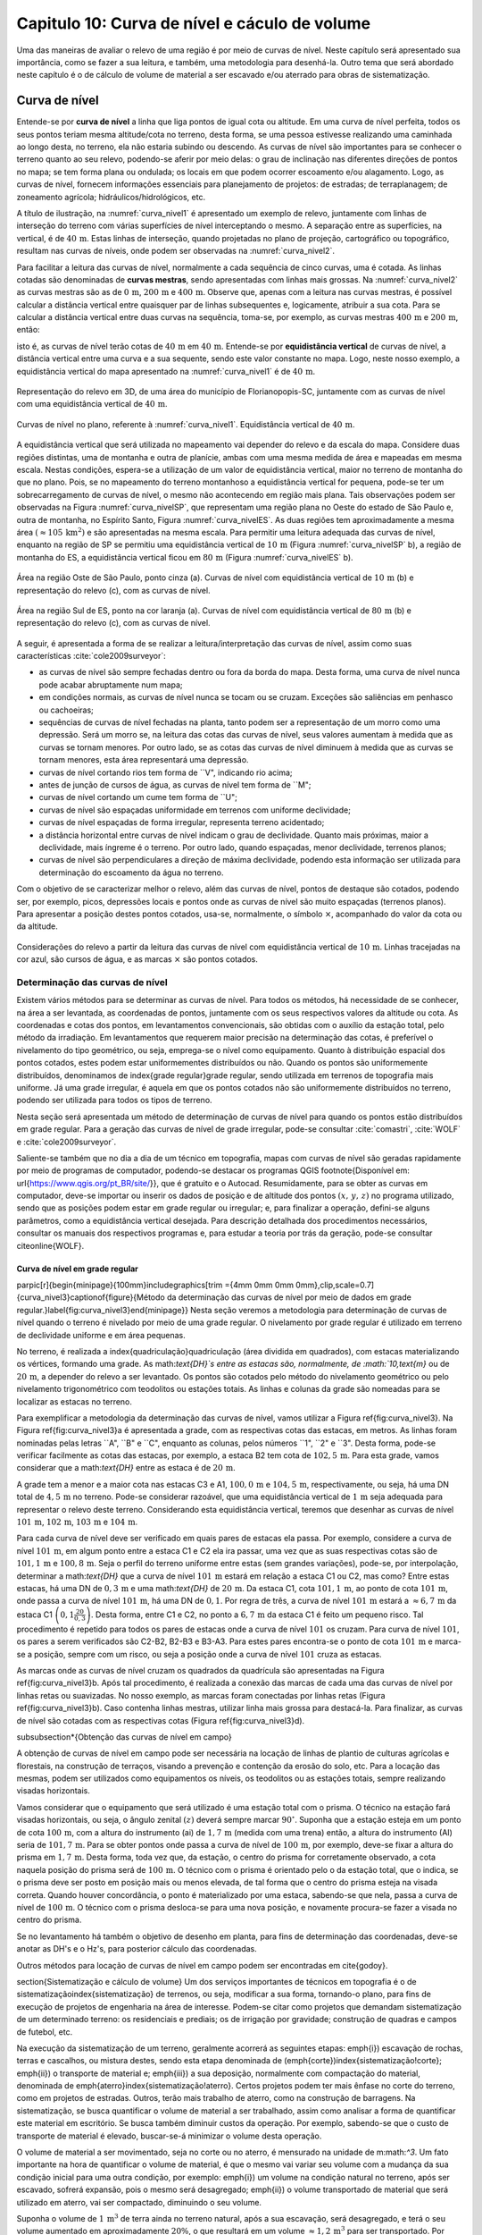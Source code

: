 .. raw:: html

    <style> .exem {color:blue; font-weight: bold} </style>

.. role:: exem

.. raw:: html

    <style> .solucao {font-weight: bold} </style>

.. role:: solucao

.. raw:: html

    <style> .blue {color:blue} </style>

.. role:: blue

.. _RST Capitulo 10:

Capitulo 10: Curva de nível e cáculo de volume
**********************************************

Uma das maneiras de avaliar o relevo de uma região é por meio de
curvas de nível. Neste capítulo será apresentado sua importância,
como se fazer a sua leitura, e também, uma metodologia para desenhá-la.
Outro tema que será abordado neste capítulo é o de cálculo de volume de
material a ser escavado e/ou aterrado para obras de sistematização.

Curva de nível
==============

Entende-se por **curva de nível** a linha que liga pontos de igual cota ou altitude. 
Em uma curva de nível perfeita, todos os seus pontos teriam mesma altitude/cota no 
terreno, desta forma, se uma pessoa estivesse realizando uma caminhada ao longo desta, 
no terreno, ela não estaria subindo ou descendo. As curvas de nível são importantes 
para se conhecer o terreno quanto ao seu relevo, podendo-se aferir por meio delas: 
o grau de inclinação nas diferentes direções de pontos no mapa; se tem forma plana 
ou ondulada; os locais em que podem ocorrer escoamento e/ou alagamento. Logo, as 
curvas de nível, fornecem informações essenciais para planejamento de projetos: de 
estradas; de terraplanagem; de zoneamento agrícola; hidráulicos/hidrológicos, etc.

A título de ilustração, na :numref:`curva_nivel1` é apresentado um
exemplo de relevo, juntamente com linhas de interseção do terreno com várias 
superfícies de nível interceptando o mesmo. A separação entre as superfícies,
na vertical, é de :math:`40\,\text{m}`. Estas linhas de interseção, quando projetadas no plano de
projeção, cartográfico ou topográfico, resultam nas curvas de níveis, onde  podem ser 
observadas na :numref:`curva_nivel2`.


Para facilitar a leitura das curvas de nível, normalmente a cada sequência de cinco curvas,
uma é cotada. As linhas cotadas são denominadas de **curvas mestras**, sendo
apresentadas com linhas mais grossas. Na :numref:`curva_nivel2` as
curvas mestras são as de :math:`0\,\text{m}`, :math:`200\,\text{m}` e
:math:`400\,\text{m}`.
Observe que, apenas com a leitura nas curvas mestras, é possível calcular a
distância vertical entre quaisquer par de linhas subsequentes e,
logicamente, atribuir a sua cota. Para se calcular a distância vertical
entre duas curvas na sequência, toma-se, por exemplo, as curvas mestras
:math:`400\,\text{m}` e :math:`200\,\text{m}`, então:

.. math::
   \frac{400\,\mathrm{m}-200\,\mathrm{m}}{5}=40\,\mathrm{m},
   :label: eq:equi_vertical


isto é, as curvas de nível terão cotas de :math:`40\,\text{m}` em
:math:`40\,\text{m}`. Entende-se por **equidistância vertical**
de curvas de nível, a distância vertical entre uma curva e a sua sequente,
sendo este valor constante no mapa. Logo, neste nosso exemplo, a
equidistância vertical do mapa apresentado na :numref:`curva_nivel1` é de
:math:`40\,\text{m}`.

.. _curva_nivel1:

.. figure:: /images/capitulo10/topo-plot_3d_script_name_curvas_de_nivel.py.png
   :scale: 20 %
   :alt: cap_altimetria_definicoes.png
   :align: center

   Representação do relevo em 3D, de uma área do município de Florianopopis-SC,
   juntamente com as curvas de nível
   com uma equidistância vertical de :math:`40\,\text{m}`.

.. _curva_nivel2:

.. figure:: /images/capitulo10/topo-plot_2d_script_name_curvas_de_nivel.py.png
   :scale: 15 %
   :alt: cap_altimetria_definicoes.png
   :align: center

   Curvas de nível no plano, referente à :numref:`curva_nivel1`.
   Equidistância vertical de :math:`40\,\text{m}`.

A equidistância vertical que será utilizada no mapeamento vai depender do
relevo e da escala do mapa. Considere duas regiões distintas, uma de
montanha e outra de planície, ambas com uma mesma medida de área e mapeadas em
mesma escala. Nestas condições, espera-se a utilização de um valor de equidistância
vertical, maior no terreno de montanha do que no plano. Pois, se no mapeamento do
terreno montanhoso a equidistância vertical for pequena, pode-se ter um
sobrecarregamento de curvas de nível, o mesmo não acontecendo em região mais plana.
Tais observações podem ser observadas na Figura :numref:`curva_nivelSP`, que
representam uma região plana no Oeste do estado de São Paulo e,
outra de montanha, no Espírito Santo, Figura :numref:`curva_nivelES`.
As duas regiões tem aproximadamente a mesma área
:math:`(\approx 105\,\text{km}^2)` e são apresentadas na mesma escala.
Para permitir uma leitura adequada
das curvas de nível, enquanto na região de SP se permitiu uma equidistância
vertical de :math:`10\,\text{m}` (Figura :numref:`curva_nivelSP` b), a região de
montanha do ES, a equidistância vertical ficou em :math:`80\,\text{m}`
(Figura :numref:`curva_nivelES` b).

.. _curva_nivelSP:

.. figure:: /images/capitulo10/topo_curvas_de_nivel_script_name_curvas_de_nivel.py.png
   :scale: 15 %
   :alt: topo_curvas_de_nivel_script_name_curvas_de_nivel.py.png
   :align: center

   Área na região Oste de São Paulo, ponto cinza (a). Curvas de nível
   com equidistância vertical de :math:`10\,\text{m}` (b) e representação do
   relevo (c), com as curvas de nível.

.. _curva_nivelES:

.. figure:: /images/capitulo10/topo_curvas_de_nivel_script_name_ES_curvas_de_nivel.py.png
   :scale: 15 %
   :alt: topo_curvas_de_nivel_script_name_ES_curvas_de_nivel.png
   :align: center

   Área na região Sul de ES, ponto na cor laranja (a). Curvas de nível
   com equidistância vertical de :math:`80\,\text{m}` (b) e representação do
   relevo (c), com as curvas de nível.

A seguir, é apresentada a forma de se realizar a leitura/interpretação das curvas
de nível, assim como suas características :cite:`cole2009surveyor`:

-  as curvas de nível são sempre fechadas dentro ou fora da borda do mapa.
   Desta forma, uma curva de nível nunca pode acabar abruptamente num mapa;
-  em condições normais, as curvas de nível nunca se tocam ou se cruzam. Exceções
   são saliências em penhasco ou cachoeiras;
-  sequências de curvas de nível fechadas na planta, tanto podem ser a representação
   de um morro como uma depressão. Será um morro se, na leitura das cotas das curvas de nível, seus valores aumentam à medida que as curvas se tornam menores. Por outro lado, se as cotas das curvas de nível diminuem à medida que as curvas se tornam menores, esta área representará uma depressão.
-  curvas de nível cortando rios tem forma de ``V", indicando rio acima;
-  antes de junção de cursos de água, as curvas de nível tem forma de ``M";
-  curvas de nível cortando um cume tem forma de ``U";
-  curvas de nível são espaçadas uniformidade em terrenos com uniforme declividade;
-  curvas de nível espaçadas de forma irregular, representa terreno acidentado;
-  a distância horizontal entre curvas de nível indicam o grau de declividade.
   Quanto mais próximas, maior a declividade, mais íngreme é o terreno.
   Por outro lado, quando espaçadas, menor declividade, terrenos planos;
-  curvas de nível são perpendiculares a direção de máxima declividade,
   podendo esta informação ser utilizada para determinação do escoamento da água no terreno.


Com o objetivo de se caracterizar melhor o relevo, além das curvas de nível,
pontos de destaque são cotados, podendo ser, por exemplo, picos, depressões
locais e pontos onde as curvas de nível são muito espaçadas (terrenos planos).
Para apresentar a posição destes pontos cotados, usa-se, normalmente, o
símbolo :math:`\times`, acompanhado do valor da cota ou da altitude.

.. _curva_nivel:

.. figure:: /images/capitulo10/curva_nivel1.png
   :scale: 25 %
   :alt: cap_altimetria_definicoes.png
   :align: center

   Considerações do relevo a partir da leitura das curvas de nível
   com equidistância vertical de :math:`10\,\text{m}`.
   Linhas tracejadas na cor azul, são cursos de água, e as marcas :math:`\times`
   são pontos cotados.

Determinação das curvas de nível
--------------------------------

Existem vários métodos para se determinar as curvas de nível. Para todos os métodos,
há necessidade de se conhecer, na área a ser levantada, as coordenadas de pontos,
juntamente com os seus respectivos valores da altitude ou cota. As coordenadas e
cotas dos pontos, em levantamentos convencionais, são obtidas com o auxílio da
estação total, pelo método da irradiação. Em levantamentos que requerem maior
precisão na determinação das cotas, é preferível o nivelamento do tipo geométrico,
ou seja, emprega-se o nível como equipamento. Quanto à distribuição espacial dos
pontos cotados, estes podem estar uniformementes distribuídos ou não. Quando os
pontos são uniformemente distribuídos, denominamos de \index{grade regular}grade
regular, sendo utilizada em terrenos de topografia mais uniforme. Já uma grade
irregular, é aquela em que os pontos cotados não são uniformemente distribuídos no
terreno, podendo ser utilizada para todos os tipos de terreno.

Nesta seção será apresentada um método de determinação de curvas de nível para
quando os pontos estão distribuídos em grade regular. Para a geração das curvas
de nível de grade irregular, pode-se consultar
:cite:`comastri`, :cite:`WOLF` e :cite:`cole2009surveyor`.

Saliente-se também que no dia a dia de um técnico em topografia, mapas com
curvas de nível são geradas rapidamente por meio de programas de computador,
podendo-se destacar os programas QGIS \footnote{Disponível em: \url{https://www.qgis.org/pt_BR/site/}}, que é gratuito e o Autocad. Resumidamente, para se obter as curvas em computador, deve-se importar ou inserir os dados de posição e de altitude dos pontos :math:`(x,\,y,\,z)` no programa utilizado, sendo que as posições podem estar em grade regular ou irregular; e, para finalizar a operação, defini-se alguns parâmetros, como a equidistância vertical desejada. Para descrição detalhada dos procedimentos necessários, consultar os manuais dos respectivos programas e, para estudar a teoria por trás da geração, pode-se consultar \citeonline{WOLF}.

Curva de nível em grade regular
^^^^^^^^^^^^^^^^^^^^^^^^^^^^^^^

\parpic[r]{\begin{minipage}{100mm}\includegraphics[trim ={4mm 0mm 0mm 0mm},clip,scale=0.7]{curva_nivel3}\captionof{figure}{Método da determinação das curvas de nível por meio de dados em grade regular.}\label{fig:curva_nivel3}\end{minipage}}
Nesta seção veremos a metodologia para determinação de curvas de nível quando o terreno é nivelado por meio de uma grade regular. O nivelamento por grade regular é utilizado em terreno  de declividade uniforme e em área pequenas. 

No terreno, é realizada a \index{quadriculação}quadriculação (área dividida em quadrados), com estacas materializando os vértices, formando uma grade. As math:`\text{DH}`s entre as estacas são, normalmente, de :math:`10\,\text{m}` ou de :math:`20\,\text{m}`, a depender do relevo a ser levantado. Os pontos são cotados pelo método do nivelamento geométrico ou pelo nivelamento trigonométrico com teodolitos ou estações totais. As linhas e colunas da grade são nomeadas para se localizar as estacas no terreno.

Para exemplificar a metodologia da determinação das curvas de nível, vamos utilizar a Figura \ref{fig:curva_nivel3}. Na Figura \ref{fig:curva_nivel3}a é apresentada a grade, com as respectivas cotas das estacas, em metros. As linhas foram nominadas pelas letras ``A", ``B" e ``C", enquanto as colunas, pelos números ``1", ``2" e ``3". Desta forma, pode-se verificar facilmente as cotas das estacas,  por exemplo, a estaca B2 tem cota de :math:`102,5\,\text{m}`.  Para esta grade, vamos considerar que a math:`\text{DH}` entre as estaca é de :math:`20\,\text{m}`.

A grade tem a menor e a maior cota nas estacas C3 e A1, :math:`100,0\,\text{m}` e :math:`104,5\,\text{m}`, respectivamente, ou seja, há uma DN total de :math:`4,5\,\text{m}` no terreno. Pode-se considerar razoável, que uma equidistância vertical de :math:`1\,\text{m}` seja adequada para representar o relevo deste terreno. Considerando esta equidistância vertical, teremos que desenhar as curvas de nível :math:`101\,\text{m}`, :math:`102\,\text{m}`, :math:`103\,\text{m}` e :math:`104\,\text{m}`. 

Para cada curva de nível deve ser verificado em quais pares de estacas ela passa. Por exemplo, considere a curva de nível :math:`101\,\text{m}`, em algum ponto entre a estaca C1 e C2 ela ira passar, uma vez que as suas respectivas cotas são de :math:`101,1\,\text{m}` e :math:`100,8\,\text{m}`. Seja o perfil do terreno uniforme entre estas (sem grandes variações), pode-se, por interpolação, determinar a math:`\text{DH}` que a curva de nível :math:`101\,\text{m}` estará em relação a estaca C1 ou C2, mas como? Entre estas estacas, há uma DN de :math:`0,3\,\text{m}` e uma math:`\text{DH}` de :math:`20\,\text{m}`. Da estaca C1, cota :math:`101,1\,\text{m}`, ao ponto de cota :math:`101\,\text{m}`, onde passa a curva de nível :math:`101\,\text{m}`, há uma DN de :math:`0,1`. Por regra de três, a curva de nível :math:`101\,\text{m}` estará a :math:`\approx6,7\,\text{m}` da estaca C1 :math:`\left(0,1\frac{20}{0,3}\right)`. Desta forma, entre C1 e C2, no ponto a :math:`6,7\,\text{m}` da estaca C1 é feito um pequeno risco. Tal procedimento é repetido para todos os pares de estacas onde a curva de nível :math:`101` os cruzam. Para curva de nível :math:`101`, os pares a serem verificados são C2-B2, B2-B3 e B3-A3. Para estes pares encontra-se o ponto de cota :math:`101\,\text{m}` e marca-se a posição, sempre com um risco, ou seja a posição onde a curva de nível :math:`101` cruza as estacas.

As marcas onde as curvas de nível cruzam os quadrados da quadrícula são apresentadas na Figura \ref{fig:curva_nivel3}b. Após tal procedimento, é realizada a conexão das marcas de cada uma das curvas de nível por linhas retas ou suavizadas. No nosso exemplo, as marcas foram conectadas por linhas retas (Figura \ref{fig:curva_nivel3}b). Caso contenha linhas mestras, utilizar linha mais grossa para destacá-la. Para finalizar, as curvas de nível são cotadas com as respectivas cotas (Figura \ref{fig:curva_nivel3}d).

\subsubsection*{Obtenção das curvas de nível em campo}

A obtenção de curvas de nível em campo pode ser necessária na locação de linhas de plantio de culturas agrícolas e florestais, na construção de terraços, visando a prevenção e contenção da erosão do solo, etc. Para a locação das mesmas, podem ser utilizados como equipamentos os níveis, os teodolitos  ou as estações totais, sempre realizando visadas horizontais.

Vamos considerar que o equipamento que será utilizado é uma estação total com o prisma. O técnico na estação fará visadas horizontais, ou seja, o ângulo zenital :math:`(z)` deverá sempre marcar :math:`90^\circ`. Suponha que a estação esteja em um ponto de cota :math:`100\,\text{m}`, com a altura do instrumento (ai) de :math:`1,7\,\text{m}` (medida com uma trena) então, a altura do instrumento (AI) seria de :math:`101,7\,\text{m}`. Para se obter pontos onde passa a curva de nível de :math:`100\,\text{m}`, por exemplo, deve-se fixar a altura do prisma em :math:`1,7\,\text{m}`. Desta forma, toda vez que, da estação, o centro do prisma for corretamente observado, a cota naquela posição do prisma será de :math:`100\,\text{m}`. O técnico com o prisma é orientado pelo o da estação total, que o indica, se o prisma deve ser posto em posição mais ou menos elevada, de tal forma que o centro do prisma esteja na visada correta. Quando houver concordância, o ponto é materializado por uma estaca, sabendo-se que nela, passa a curva de nível de :math:`100\,\text{m}`. O técnico com o prisma desloca-se para uma nova posição, e novamente procura-se fazer a visada no centro do prisma. 

Se no levantamento há também o objetivo de desenho em planta, para fins de determinação das coordenadas, deve-se anotar as DH's e o Hz's, para posterior cálculo das coordenadas.

Outros métodos para locação de curvas de nível em campo podem ser encontradas em \cite{godoy}.

\section{Sistematização e cálculo de volume}
Um dos serviços importantes de técnicos em topografia é o de sistematização\index{sistematização} de terrenos, ou seja, modificar a sua forma, tornando-o plano, para fins de execução de projetos de engenharia na área de interesse. Podem-se citar como projetos que demandam sistematização de um determinado terreno: os residenciais e prediais; os de irrigação por gravidade; construção de quadras e campos de futebol, etc.

Na execução da sistematização de um terreno, geralmente acorrerá as seguintes etapas: \emph{i}) escavação de rochas, terras e cascalhos, ou mistura destes, sendo esta etapa denominada de (\emph{corte})\index{sistematização!corte}; \emph{ii}) o transporte de material e; \emph{iii}) a sua deposição, normalmente com compactação do material, denominada de \emph{aterro}\index{sistematização!aterro}. Certos projetos podem ter mais ênfase no corte do terreno, como em projetos de estradas. Outros, terão mais trabalho de aterro, como na construção de barragens. Na sistematização, se busca quantificar o volume de material a ser trabalhado, assim como analisar a forma de quantificar este material em escritório. Se busca também diminuir custos da operação. Por exemplo, sabendo-se que o custo de transporte de material é elevado, buscar-se-á minimizar o volume desta operação. 

O volume de material a ser movimentado, seja no corte ou no aterro, é mensurado na unidade de m:math:`^3`. Um fato importante na hora de quantificar o volume de material, é que o mesmo vai variar seu volume com a mudança da sua condição inicial para uma outra condição, por exemplo: \emph{i}) um volume na condição natural no terreno, após ser escavado, sofrerá expansão, pois o mesmo será desagregado; \emph{ii}) o volume transportado de material que será utilizado em aterro, vai ser compactado, diminuindo o seu volume.

Suponha o volume de :math:`1\,\text{m}`:math:`^3` de terra ainda no terreno natural, após a sua escavação, será desagregado, e terá o seu volume aumentado em aproximadamente :math:`20\%`, o que resultará em um volume :math:`\approx1,2\,\text{m}`:math:`^3` para ser transportado. Por outro lado, um volume de :math:`1\,\text{m}`:math:`^3`, após submetido à compactação, terá o volume reduzido em aproximadamente :math:`15\%`, logo, o :math:`1\,\text{m}`:math:`^3` de material, após processo de compactação, resultará em um volume de :math:`\approx0,85\,\text{m}`:math:`^3` \cite{cole2009surveyor}. 

\begin{mybox}[breakable,enhanced,pad at break=0mm,label={exemp:volume}]{}Considere a escavação para fins de construção de uma piscina, cuja dimensão é de :math:`50\,\text{m}` de comprimento, :math:`20\,\text{m}` de largura e :math:`2\,\text{m}` de profundidade. Qual o número de viagens que um caminhão vai realizar para transporte deste material? Sabe-se que, o caminhão a ser utilizado tem capacidade de transporte de :math:`10\,\text{m}`:math:`^3` por viagem e, que a terra a ser escavada vai expandir em :math:`20\%`.

\soluca 
Volume de terra a ser retirado do terreno será:

\[
V=50\times20\times2=2\,000\,\mathrm{m^3}
\]

Considerando o fator de expansão de :math:`20\%` e o volume de :math:`10\,\text{m}`:math:`^3` por viagem, temos um total de viagens:

\[
\frac{2\,000\times1,2}{10}=240.
\] 
\end{mybox}

Os métodos para se medir o volume de material dependem do tipo de projeto executado e dos dados disponíveis, sendo os mais usuais, o por secções e o por área unitária.

\subsection{Volume por meio da área média de secções}
\parpic[r]{\begin{minipage}{70mm}\begin{tikzpicture}
% desenho arquivo volumeDeSolidos.tex
\path (0,0) coordinate (A) (1,1.6) coordinate (B) (3,1.6) coordinate (C) (3.5,.1)
coordinate (D);
\path (1.7,2) coordinate (E) (1.9,2.8) coordinate (F) (3.7,2.8) coordinate (G) (4.2,2)
coordinate (H);
\fill [red!20] (A)--(E)--(F)--(B);
\fill [red!20] (A)--(E)--(H)--(D);
\fill [opacity=1,blue!20] (A)--(B)--(C)--(D);
\draw (A)--(B)--(C)--(D)--(A);
\fill [opacity=1,blue!20] (E)--(F)--(G)--(H);
\draw (E)--(F)--(G)--(H)--(E);
\draw[<->] ([xshift =-0.35cm]B)-- node[fill=white]{`L`}([xshift =-0.35cm]F);
\draw [dashed, thick,red!50] (A)--(E) (B)--(F) (C)--(G) (D)--(H);
\path (A)-- node[above,sloped]{`A_1`} (D);
\path (E)-- node[above,sloped]{`A_2`} (H);
\end{tikzpicture}
\captionof{figure}{Volume pela método da área média das secções.}\label{fig:volume_area_media_metodo}
\end{minipage}}
O volume de um sólido que tem duas secções paralelas onde se conhecem suas respectivas áreas e a distância que as separam, conforme Figura \ref{fig:volume_area_media_metodo}, é calculado como a média da área das secções multiplicada pela distância entre elas:

.. math:: \label{eq:volume_area_media}
V=\frac{A_1+A_2}{2}\times L


em que :math:`A_1` e :math:`A_2`, são as áreas das secções paralelas analisadas e :math:`L`, a distância horizontal que separa as secções. Considerando que as medidas das áreas das seção são em m:math:`^2` e a distância horizontal em metros, teremos o volume na unidade de m:math:`^3`.

\begin{mybox}[breakable,enhanced,pad at break=0mm,label={exemp:volume_media_seccoes1}]{}Considere  as áreas entre as secções da estaca :math:`10+0\,\text{m}` e :math:`11+0\,\text{m}` de, respectivamente :math:`61\,\text{m}`:math:`^2` e :math:`37\,\text{m}`:math:`^2`. Qual o volume entre estas duas estacas?

\soluca 
Considerando que a distância entre as estacas é de :math:`20\,\text{m}`:
\[
V=\frac{61+37}{2}20=980\,\mathrm{m^3}
\] 
\end{mybox}

\begin{mybox}[breakable,enhanced,pad at break=0mm,label={exemp:volume_media_seccoes2}]{}Considere  as áreas entre as secções da estaca :math:`10+0\,\text{m}` e a intermediária :math:`10+10\,\text{m}` de, respectivamente :math:`61\,\text{m}`:math:`^2` e :math:`46\,\text{m}`:math:`^2`. Qual o volume entre estas duas estacas?

\soluca 
Considerando que a distância entre as estacas é de :math:`20\,\text{m}`, a distância entre as secções medidas é de :math:`10\,\text{m}`, logo:
\[
V=\frac{61+46}{2}10=535\,\mathrm{m^3}
\] 
\end{mybox}

O método de cálculo do volume pela área média das secções se aplica em áreas longitudinais, como em trechos de estradas. Para  exemplificar aplicação deste método, considere a Figura \ref{fig:exemplo_area_de_secoes}, na qual são apresentados os cálculos de volume do terreno da Figura \ref{fig:curva_nivel3} (pg. \pageref{fig:curva_nivel2}), quando o mesmo é sistematizado para ter cota de :math:`102,5\,\text{m}` em toda a sua extensão. Primeiramente calcula-se as CVs das estacas, em que valores negativos e positivos são pontos de corte e aterro, respectivamente. Neste exemplo escolheu fazer os cálculos das áreas de corte e de aterro utilizando-se como secções as colunas 1, 2 e 3. Para cada seção e desenhado o perfil do terreno e a sua distância vertical para cota a ser sistematizado. Por meio desta representação, pode-se verificar as áreas de cortes e aterros onde suas áreas são calculadas por meio de aproximação destas à figuras geométricas elementares, com triângulo e trapézio. Com os dados das áreas de corte e aterro tabulados, para cada par de seção é calculado o seu respectivo volume por meio da Equação \ref{eq:volume_area_media}.
\begin{figure}[H]
\includegraphics[trim ={0mm 0mm 0mm 0mm},clip,scale=0.85]{volume_media_seccoes.pdf}
\caption{Procedimentos para medição de volume pela área média das secções. Distância entre as estacas é de :math:`20\,\text{m}` e sistematização do terreno para cota de :math:`102,5`.}\label{fig:exemplo_area_de_secoes}
\end{figure}


\subsection{Volume por meio da área unitária}


\parpic[r]{\begin{minipage}{110mm}\includegraphics[trim ={0mm 10mm 0mm 5mm},clip,scale=0.75]{curva_nivel4}\captionof{figure}{Exemplo de terreno nivelado para fins de sistematização pelo método da área unitária. É apresenta a cota de cada estaca, seguido do seu peso, entre parênteses, para ser utilizado no calculo do volume.}\label{fig:volume_area_unitaria}\end{minipage}%D:\Dropbox\PythonCodes\ExemplosPython\exemplo_curvas_de_nivel.py
}
O método por área unitária pode ser aplicado para a maioria dos casos de sistematização, exceção em casos de levantamento longitudinal, como em projetos de estradas, que é preferível o método da área média das secções. No método da área unitária, para a estimativa do volume de material a ser escavado ou depositado na área de interesse, primeiramente, a área é estaqueada em quadrados. As estacas têm a sua cota determinada por nivelamento, seja o trigonométrico, com estação total ou, por meio do nivelamento geométrico, com o nível. As linhas e colunas são identificadas por letras ou números. Na Figura \ref{fig:volume_area_unitaria}a é apresentada uma área a ser sistematizada, constando, para cada estaca, os valores das cotas. As colunas e linhas da grade são identificadas por letras e números, sendo, por exemplo, a estaca \textit{A1} a cota de :math:`302,4\,\text{m}`.

Suponha que o projeto de engenharia definiu que, após a sistematização, o terreno terá cota de :math:`301,0\,\text{m}` na sua extensão, logo, todas estacas terão também ao final cota de :math:`301,0\,\text{m}`. Para apresentar o procedimento do método área unitária, vamos considerar inicialmente, o primeiro quadrado da grade, \textit{A1-A2-B1-B2} (Figura \ref{fig:volume_area_unitaria}b), onde pode-se notar que em todas as suas estacas haverá corte para se ter cota final de :math:`301,0\,\text{m}`. Uma maneira de verificar se em determinada estaca haverá corte ou aterro e de quanto será, é por meio da cota vermelha :math:`(\mathrm{CV}=\mathrm{cota}_{\mathrm{greide}}-\mathrm{cota}_{\mathrm{terreno}})`. Por exemplo, suponha que estejamos calculando a CV na estaca \textit{A1}. Esta seria de :math:`-1,4\,\text{m}` :math:`(301,0-302,4)`, o que significa um corte de :math:`1,4\,\text{m}` nesta estaca. O mesmo pode ser aplicado para as demais estacas deste quadrado. Agora temos um sólido geométrico de base quadrada em que se pode calcular o seu volume, como apresentado a seguir.

\parpic[r]{\begin{minipage}{60mm}
\begin{tikzpicture}
\draw[dashed,thick] (-1,0) -- (0,0.5) edge (0,2.5) -- (1,0);
\draw[thick] (-1,0) rectangle (1,2) -- (0,2.5) -- (-1,2);
\draw (1,0)-- node[below,sloped]{`h`}  (1,2); 
\draw (-1,0)-- node[above]{`A`} (1,0);
\fill [opacity=0.2,blue] (-1,0) -- (0,0.5) -- (1,0);
\fill [opacity=0.2,blue] (-1,2) -- (0,2.5) -- (1,2);
\pgfmathsetmacro{\x}{3}
\pgfmathsetmacro{\xo}{2}
\pgfmathsetmacro{\y}{-1}
\pgfmathsetmacro{\yo}{2}
\pgfmathsetmacro{\z}{2}
\path (\xo,0,\y) coordinate (A) (\x,0,\y) coordinate (B) (\x,0,0) coordinate (C) (\xo,0,0)
coordinate (D) (\xo,\z,\y) coordinate (E) (\x,\z,\y) coordinate (F) (\x,\z,0) coordinate (G)
(\xo,\z,0) coordinate (H);
\draw[thick] (B)--(C)--(G)--(F)--(B) (E)--(F)--(G)--(H)--(E) (D)--(C) (D)--(H);
%\draw [dashed,black] (A)--(D)--(C) (D)--(H);
\draw [dashed, thick] (A)--(D) (A)--(B) (A)--(E);
\draw (B)-- node[below,sloped]{`h`} (F);
\path (2,-0.2)-- node[above]{`A`} (3,0);
\fill [opacity=0.2,blue] (A)--(B)--(C)--(D);
\fill [opacity=0.2,blue] (E)--(F)--(G)--(H);
\end{tikzpicture}
\captionof{figure}{Volume de um prima.}\label{fig:volume_prisma_metodo}
\end{minipage}}
Um \emph{prisma reto}\index{volume!prisma reto} é um sólido geométrico que tem como base um polígono e lados  verticais perpendiculares a base. A base e o topo de um prisma reto tem mesma área e forma. A título de ilustração, na figura ao lado são apresentados dois prismas retos, um com base triangular e, o outro, com base quadrangular. O volume de um prisma reto é calculado como:

.. math:: \label{eq:volume_prisma_reto}
\mathrm{V}=Ah,


em que: :math:`\mathrm{V}` é o volume em unidades cúbicas; :math:`A` é a área da base e, :math:`h`, a altura. Como normalmente trabalhamos com unidade de comprimento em metros, teremos :math:`\mathrm{V}`  em m:math:`^3`.

Retornemos ao nosso sólido da a Figura \ref{fig:volume_area_unitaria}b. Podemos considerar que o mesmo se aproxima a um prisma reto. Só não é porque o terreno é irregular. Todavia, pode-se considerar que a sua altura, :math:`h`, será a média das alturas das CV deste quadrado, sendo então:
\[
\left(\frac{-1,4-2,3-1,3-2,4}{4}\right)= -1,85\,\mathrm{m},
\]

Agora pode-se calcular o volume referente ao quadrado analisado (\textit{A1-A2-B1-B2}) por meio da Equação \ref{eq:volume_prisma_reto}:

\[
\mathrm{V}=10\times10\times-1,85=-185\,\mathrm{m}^3.
\]

O sinal negativo do volume calculado significa que neste quadrado o volume de :math:`185\,\text{m}`:math:`^3` será escavado.  Por outro lado, caso fosse positivo, seria o volume a ser aterrado.

Para se calcular o volume de material de toda área, ao invés de calcular os volumes dos quadrados individuais e depois somar, se usa o seguinte método, a área de quadrado é dividida por quatro\footnote{O número quatro é referente ao denominador da média calculada de CV para as 4 estacas de cada quadrado} e, este resultado, multiplicado pela soma do produto da CVs de cada estaca pelo número de quadrados que a mesma é comum (ver Exemplo \ref{exem:volume_area_unitaria}). Matematicamente:

.. math:: 
V=\frac{A}{4}\sum\mathrm{CV}_{i,\,j}\times w_{i,\,j}
 

em que: :math:`V` é o volume (m:math:`^3)`; :math:`A` é a área do quadrado (m:math:`^2)`; :math:`i` e :math:`j` são os índices das linhas e colunas, respectivamente, :math:`i=1, 2,\dotsc\,, ` índice das linhas e :math:`j=1, 2, \dotsc\,, ` índice de colunas; :math:`w_{i,\,j}` é o peso, sendo igual ao número de quadrados em comum na estaca :math:`i,\,j`;   

\begin{mybox}[breakable,enhanced,pad at break=0mm,label={exemp:area_unitaria}]{}\label{exem:volume_area_unitaria}Considere sistematizar o terreno da Figura \ref{fig:volume_area_unitaria}a para ter cota final de :math:`301\,\text{m}` em toda a sua extensão. Qual será o volume de material a ser cortado ou aterrado?

\soluca
\parpic[r]{\begin{minipage}{90mm}\includegraphics[trim ={0mm 10mm 5mm 10mm},clip,scale=0.75]{curva_nivelExempo1}\captionof{figure}{}\label{fig:volume_area_unitaria_exemplo}\end{minipage}%D:\Dropbox\PythonCodes\ExemplosPython\exemplo_curvas_de_nivel.py
}
Para verificar se as estacas que terão corte ou aterro, quando a cota final do terreno será de :math:`301\,\text{m}`, basta calcular as CVs das estacas, por exemplo, a CV na estaca A1 é:
\[
\mathrm{CV}_{\mathrm{A1}}=301-302,4=-1,4\,\mathrm{m}.
\]

Repetindo-se para as demais estacas, temos os resultados apresentados na Figura \ref{fig:volume_area_unitaria_exemplo}. Como todos os sinais das CVs são negativos, conclui-se que no terreno só haverá corte, logo, apenas o volume de corte será calculado.

Agora temos que determinar o número de quadrados em que cada estaca está presente, por exemplo, as estacas \textit{A1}, \textit{A2}, \textit{B2} e \textit{D3} pertencem, respetivamente a um, dois, três e quatro quadrados. Esta contagem também é apresentada na Figura \ref{fig:volume_area_unitaria_exemplo}, correspondendo aos números que se encontram entre parênteses. Fazendo-se a multiplicação da área de cada quadrado pelo somatório do produto das CVs com o número de quadrados para o qual pertence, temos:\picskip{0}

\begin{align*}
\mathrm{V}_{\mathrm{total}} =& \frac{10\times10}{4}(-6,4\times1-6,8\times2-6,0\times2-4,7\times2-2,3\times2-1,4\times1\\
&-5,9\times2-6,6\times4-6,5\times4-4,6\times4-2,4\times4-1,3\times2-6,3\times1-6,7\times3\\
&-5,1\times4-3,0\times4-2,0\times4-0,7\times2-6,4\times1-3,5\times2-2,0\times3\\
&-1,1\times4-0,7\times2-2,9\times1-1,4\times3-1,0\times2-1,2\times1-0,5\times1)\\
=&\frac{10\times10}{4}(-246,4)\\
\mathrm{V}_{\mathrm{total}}=&\mathbf{-6\,160\,m^3}
\end{align*}

O sinal do volume calculado representa que o terreno será escavado. Logo,  para que o terreno analisado seja sistematizado para a cota de :math:`301\,\text{m}`, o volume total a ser escavado será de :math:`6\,160\,\mathrm{m}^3`.
\end{mybox}

\begin{mybox}[breakable,enhanced,pad at break=0mm,label={exemp:area_unitaria2}]{}No problema anterior, verificou-se que haverá a necessidade de transporte de uma grande quantidade de material. Sabendo-se que os custos com o transporte para a área de aterro é alto, pode-se estudar a possibilidade de se trabalhar com uma cota a ser sistematizado o terreno, tal qual, o volume escavado dentro da área seja igual ao volume a ser depositado nela mesma. 
Com a finalidade de minimizar os custos de transporte de material do terreno apresentado na Figura \ref{fig:volume_area_unitaria}a, calcular:
\begin{enumerate}
-  a cota que o terreno deve ter para que volume de corte seja igual ao volume a ser de aterrado na área;
-  o volume de corte.


\soluca
Esta solução é aproximada, pois não serão considerados os fatores de expansão do solo ao ser escavado, assim como o fator de compactação do solo ao ser aterrado. Considerando que o :math:`1\,\text{m}`:math:`^3` de solo escavado vai ser igual ao :math:`1\,\text{m}`:math:`^3` aterrado, a cota que resultará no volume de material a ser a escavado igual ao volume depositado dentro da mesma área, corresponderá a média ponderada das cotas das estacas. A ponderação a ser utilizada em determinada estaca corresponderá ao número de quadrados que a mesma tem em comum na grade, desta forma:


\begin{align*}
\mathrm{cota}_{\mathrm{media}} =&(307,4\times1+307,8\times2+307,0\times2+305,7\times2+303,3\times2+302,4\times1+ \\
&306,9\times2+307,6\times4+307,5\times4+305,6\times4+303,4\times4+ \\
&302,3\times2+307,3\times1+307,7\times3+306,1\times4+304,0\times4+ \\
&303,0\times4+301,7\times2+307,4\times1+304,5\times2+303,0\times3+ \\
&302,1\times4+301,7\times2+303,9\times1+302,4\times3+ \\
&302,0\times2+302,2\times1+301,5\times1)/68 \\
=&\frac{20\,714,4}{68} \\
\mathrm{cota}_{\mathrm{media}}=&\mathbf{304,624\,m}
\end{align*}

Logo, a cota que resultará em volume de corte igual ao volume a ser aterrado é de :math:`304,624\,\text{m}`. 
\\
Para cálculo dos volumes de corte, primeiramente deve-se traçar a curva de nível com a valor da cota que resultará no volume de corte igual ao volume de aterro, no nosso caso, a de :math:`304,624\,\text{m}`. Ela determinará na planta o que denominamos de \emph{pontos de passagem}\index{pontos de passagem}. Na curva de nível dos pontos de passagem, não haverá nem corte ou aterro, todavia, ela é importante pois separa as regiões onde serão realizados os trabalhos de escavação daquelas de deposição de material.

Nota-se, na figura a seguir, que o terreno com a linha dos pontos de passagem, divide o terreno em duas áreas uma na porção inferior e outra na porção superior representando, respectivamente, área de corte e de aterro.

\includegraphics[trim ={0mm 10mm 0mm 10mm},clip,scale=0.75]{curva_nivelExemplo2}

Para calcular o volume de corte tem-se que considerar apenas as estacas com CVs negativa com limite da curva de nível :math:`304,624\,\text{m}`. Será necessário computar os volumes da região que têm os quadrados inteiros, e somar com os volumes das áreas que têm apenas parte do quadrado indicando como corte, com limite dado pela curva de nível :math:`304,624\,\text{m}`. Para fins de simplificação e por representar volume a ser calculado desprezível, tomemos a CV em \emph{D4} igual a zero metros. 

\begin{itemize}
-  \emph{volume dos prismas com área da base em forma de quadrado:}


\begin{align*}
V_{\mathrm{quadCorte}} =&\frac{10\times10}{4}(-2,776\times1-3,176\times2-2,376\times2-1,076\times1 \\
&-2,276\times2-2,976\times4-2,876\times3-0,976\times1-2,676\times1\\
&-3,076\times3-1.476\times2-2,776\times1)\\
=&\frac{10\times10}{4}58,647\\
V_{\mathrm{quadCorte}} =&\mathbf{-1\,466\,m^3}
\end{align*}
\begin{itemize}
-  \emph{Volume ``1c", prisma com base em forma de trapézio:}


\begin{align*}
V_{\mathrm{1c}} =&
\left(\frac{(4,48+4,44)10}{2}\right)\left(\frac{-1,076-0,976+0+0}{4}\right) \\
=& 44,6\times-0,513 \\
V_{\mathrm{1c}} =& \mathbf{-23\,m^3}
\end{align*}
\begin{itemize}
-  \emph{Volume ``2c", prisma com base em forma de triângulo:}


\begin{align*}
V_{\mathrm{2c}} =&
\left(\frac{4,44\times6,1}{2}\right)\left(\frac{-0,976+0+0}{3}\right)\\
=&13,542\times-0,325 \\
V_{\mathrm{2c}} =&\mathbf{-4\,m^3}
\end{align*}
\begin{itemize}
-  \emph{Volume ``3c", prisma com base em forma de retângulo mais trapézio:}


\begin{align*}
V_{\mathrm{3c}} =&
\left(10\times6,1 +\frac{(10+7)\times3,9}{2}\right)\left(\frac{-2,876-0,976+0+0-1,476}{5}\right) \\
=&94,15\times-1,066\\
V_{\mathrm{3c}} =& \mathbf{-100\,m^3}
\end{align*}
\begin{itemize}

-  \emph{Volume ``4c", prisma com base em forma triângulo:}


\begin{align*}
V_{\mathrm{4c}} =&
\left(\frac{7\times9,92}{2}\right)\left(\frac{-1,476+0+0}{3}\right) \\
=&34,72\times-0,492 \\
V_{\mathrm{4c}} =&\mathbf{-17\,m^3}
\end{align*}

\begin{itemize}
- 
O volume total a ser escavado, considerando os volumes dos quadrados inteiros e os parciais.


\begin{align*}
V_{\mathrm{totalCorte}}=&V_{\mathrm{quadCorte}}+V_{\mathrm{1c}}+V_{\mathrm{2c}}+V_{\mathrm{3c}}+V_{\mathrm{4c}}\\
=&-1\,466-23-4-100-17\\
V_{\mathrm{totalCorte}}=&\mathbf{-1\,610\,m^3}
\end{align*}

Mais uma vez, o sinal apenas indica que será um volume de :math:`1\,610\,\text{m}`:math:`^3` a ser escavado.
%\begin{itemize}
%-  \textbf{Volume de aterro}
%
%
%O procedimento é o mesmo anterior.
%
%\begin{align*}
%V_{\mathrm{quadrados}} =&
%\frac{10\times10}{4}(2,224\times1+2,324\times2+2,924\times2+2,924\times2+2,624\times2+\\
%&3,124\times1+1,324\times1+1,224\times2+1,624\times3+2,524\times4\\
%&2,224\times3+2,424\times1+0,624\times1+1,624\times2+0,724\times1\\
%=&\frac{10\times10}{4} 59,372\\
%V_{\mathrm{quadrados}} =&\mathbf{1\,484\,m^3}
%\end{align*}
%
%\begin{align*}
%V_{\mathrm{1A}} =&
%\left(100-\frac{(4,48+4,44)10}{2}\right)\left(\frac{1,324+1,224+0+0}{4}\right) \\
%=& 55,4\times0,637 \\
%V_{\mathrm{1A}} =& \mathbf{35\,m^3}
%\end{align*}
%
%\begin{align*}
%V_{\mathrm{2A}} =&
%\left(100-\frac{4,44\times6,1}{2}\right)\left(\frac{1,224+1,624+0,624+0+0}{5}\right)\\
%=&86,458\times0,694 \\
%V_{\mathrm{2A}} =&\mathbf{60\,m^3}
%\end{align*}
%
%\begin{align*}
%V_{\mathrm{3A}} =&
%\left(100-\left(10\times6,1 +\frac{(10+7)\times3,9}{2}\right))\right)\left(\frac{0,624+0+0}{3}\right) \\
%=&5,850\times0,208\\
%V_{\mathrm{3A}} =& \mathbf{1\,m^3}
%\end{align*}
%
%\begin{align*}
%V_{\mathrm{4A}} =&
%\left(100-\frac{7\times9,92}{2}\right)\left(\frac{0+0,642+1,624+0}{4}\right) \\
%=&65,28\times0.567 \\
%V_{\mathrm{4A}} =&\mathbf{37\,m^3}
%\end{align*}
%
%\begin{align*}
%V_{\mathrm{totalAterro}}=&V_{\mathrm{quadrados}}+V_{\mathrm{1A}}+V_{\mathrm{2A}}+V_{\mathrm{3A}}+V_{\mathrm{4A}}\\
%=&1\,484+35+60+1+37\\
%V_{\mathrm{totalAterro}}=&\mathbf{1\,617\,m^3}
%\end{align*}

\end{mybox}

\section*{Exercícios}
\begin{exercicio} Para fins de uma obra de engenharia, será escavado um volume de :math:`6\,000\,\text{m}`:math:`^3`. Sabendo-se que o material a ser escavado vai sofrer expansão de :math:`15\%` de seu volume e, que o caminhão, tipo basculante, que será empregado no transporte tem capacidade de :math:`12\,\text{m}`:math:`^3`, qual será o número de viagens necessárias para transportar todo o material? 
\resp 575 viagens.

\begin{exercicio} Deseja-se aterrar um volume de :math:`400\,\text{m}`:math:`^3` com terra. Qual será o volume de terra necessário para este aterro, sabendo-se que o material a ser utilizado terá seu volume reduzido em :math:`25\%` no processo de compactação? 
\resp :math:`500\,\text{m}`:math:`^3`.

\begin{exercicio} Considere  as áreas entre as secções da estaca :math:`5+0\,\text{m}` e a intermediária :math:`6+0\,\text{m}` de, respectivamente :math:`31\,\text{m}`:math:`^2` e :math:`24\,\text{m}`:math:`^2`. Qual o volume entre as secções das duas estacas. Considere a distância horizontal de :math:`20\,\text{m}` entre as estacas inteiras. 
\resp :math:`550\,\text{m}`:math:`^3`.

\begin{exercicio} Considere as áreas entre as secções da estaca :math:`31+5\,\text{m}` e a intermediária :math:`32+0\,\text{m}` de, respectivamente :math:`11\,\text{m}`:math:`^2` e :math:`16\,\text{m}`:math:`^2`. Qual o volume entre as secções das duas estacas? Considere a distância horizontal de :math:`20\,\text{m}` entre as estacas inteiras. 
\resp :math:`202,5\,\text{m}`:math:`^3`.

\begin{exercicio}Para os dados das áreas a serem escavadas de secções apresentadas na tabela a seguir, calcular o volume de material a ser escavado. Considere a distância entre as secções de :math:`20\,\text{m}`
\begin{table}[h!]\label{tab:exercicio_area_secao_media}
\def\arraystretch{1.0}
\begin{tabular}{rc}
\hline
\multirow{2}{*}{\cellcolor{white}Estaca} & Área de\\ 
                        & corte (m:math:`^2)` \\ \cline{1-2}
:math:`8+0\,\text{m}` & 151 \\
:math:`9+0\,\text{m}` & 191 \\
:math:`10+0\,\text{m}` & 133 \\
:math:`11+0\,\text{m}` & 49 \\
:math:`12+0\,\text{m}` & 70 \\ \hline
\end{tabular}
\end{table}
\resp :math:`9\,670\,\text{m}`:math:`^3`

\begin{exercicio} Utilizando os dados do Exemplo \ref{exemp:area_unitaria2} da página \pageref{exemp:area_unitaria2}, calcular o volume de aterro.
\resp :math:`1\,617\,\text{m}`:math:`^3`.


\begin{exercicio} Um terreno foi estaqueado conforme a Figura~\ref{fig:cap_alt_grid_exer}
para fins de trabalho de terraplenagem. O espaçamento entre as estacas
foi de :math:`20,0\,\text{m}`. A declividade do terreno na direção das linhas é de
\textendash :math:`3`\% e na direção das colunas é de \textendash :math:`2`\%. A cota
do terreno para estaca A1 de :math:`100,00\,\text{m}`. Pedem-se: 


-  Calcular as cotas para todas as estacas; 
-  Traçar as curvas de nível da área, com equidistância vertical de :math:`1,00\,\text{m}`;
-  Calcular a cota (hm) de um plano horizontal que, na terraplenagem, resulte em volumes de corte e aterro iguais;
-  Traçar a linha de passagem, indicando as áreas de corte e aterro;
-  Calcular a cota vermelha para todas as estacas. 


\begin{SCfigure}[][!h] \includegraphics[trim = 0mm 0mm 20mm 60mm,scale=1]{Cap_altimetria/cap_alt_exe_grid}
\caption{}

\label{fig:cap_alt_grid_exer} 

\end{SCfigure}

\resp a) e e) nas Tabelas abaixo; c) \emph{hm} = :math:`98,5\,\text{m}`.

\begin{SCtable}[][!h] \includegraphics[trim = 0mm 0mm 0mm 0mm,scale=1]{Cap_altimetria/ExUmTerreno}
\caption{}

\label{tab:exe_solocao} \end{SCtable}

\begin{exercicio}Num trabalho de sistematização, transferiu-se a altitude
de um marco para um ponto próximo a área de trabalho, pelo método
de nivelamento trigonométrico. Posteriormente, conhecendo-se esta
nova altitude, determinaram-se as altitudes das estacas que serviram
de sistematização. Dados:
\begin{itemize}
-  transferência de altitude: na estação A, cuja altitude é de :math:`305,3\,\text{m}`
instalou-se uma estação total ficando o eixo da luneta a :math:`1,74\,\text{m}` de
altura (\emph{ai}), em seguida visou-se o prisma, cuja a altura era
de :math:`1,0\,\text{m}` (\emph{ap}), em X, anotando-se o ângulo zenital :math:`96^{\circ}20'`
e a \emph{DI} de :math:`926,0\,\text{m}`;
-  altitudes das estacas que serviram à sistematização, com o nível de
precisão fez-se uma irradiação geométrica obtendo-se os seguintes
dados, visada de \emph{ré} na mira colocada sobre X igual a :math:`0,12\,\text{m}`;
leitura da mira, em metros, nas estacas da quadrícula :math:`(20\,\text{m}` por
 :math:`20\,\text{m})` na Tabela~\ref{tab:cap_alt_transf_alt}.

Com os dados acima pede-se:


-  a altitude em X; 
-  a altitude nas estacas da quadrícula;
-  calcular a altura média do plano que resultará em :math:`V_c=V_a`;
-  projetar um plano inclinado de :math:`1\%` de declividade no sentido A para C e de :math:`-2\%` na direção da seção de 1 para 2.




\begin{SCtable}[][htb] 
\centering 
\caption{Valores das medidas de \it vante.}
\setlength{\extrarowheight}{4pt} % 
\begin{tabular}{cccc} \hline \rowcolor[gray]{1}  
Estaca    & A     & B	 & C		
\tabularnewline \hline
 1	    & :math:`1,86`  & :math:`2,20` & :math:`1,30`     \tabularnewline  \rowcolor[gray]{.95}     
2    	& :math:`2,50` & :math:`2,40`  & :math:`2,30`     \tabularnewline      
 \hline 
\end{tabular}\label{tab:cap_alt_transf_alt}\end{SCtable}

\resp a) altitude X = :math:`203,891\,\text{m}`; b) na Tabela~\ref{tab:cap_alt_transf_alt_resp1};
c) \emph{hm}~=~:math:`201,866\,\text{m}`; d) na Tabela~\ref{tab:cap_alt_transf_alt_resp2}.

\begin{SCtable}[][htb] 
\centering 
\caption{Altitude das estacas \rm{(m)}.}
\setlength{\extrarowheight}{4pt} % 
\begin{tabular}{cccc} \hline  
Estaca    & A     & B	 & C		
\tabularnewline \hline
1	     & :math:`202,151` & :math:`201,811` & :math:`202,711`    \tabularnewline  \rowcolor[gray]{.95}     
2     	&:math:` 201,511` & :math:`201,611` & :math:`201,711`   \tabularnewline      
 \hline 
\end{tabular}\label{tab:cap_alt_transf_alt_resp1}
\end{SCtable}
\begin{SCtable}[][htb] 
\centering 
\caption{Cotas do plano inclinado.}
\setlength{\extrarowheight}{4pt} % 
\begin{tabular}{cccc} \hline  
Estaca    & A     & B	 & C		
\tabularnewline \hline
1	  & :math:`201,866` & :math:`202,066` & :math:`202,266`   \tabularnewline  \rowcolor[gray]{.95}     
2       & :math:`201,466` & :math:`201,666` & :math:`201,866`   \tabularnewline      
 \hline 
\end{tabular}\label{tab:cap_alt_transf_alt_resp2}\end{SCtable}

\begin{exercicio}Um terreno de :math:`40,0\,\text{m}` por :math:`40,0\,\text{m}`, foi estaqueado
em quadrículas de :math:`20,0\,\text{m}`~por~:math:`20,0\,\text{m}`. As cotas obtidas para cada
vértice estão na Figura~\ref{fig:cap_alt_exer_grid2}. 

\begin{figure}[H] \includegraphics[trim = 0mm 0mm 0mm 0mm,scale=1]{Cap_altimetria/cap_alt_exer_grid2}
\caption{Cotas no terreno \rm{(m)}.}
\label{fig:cap_alt_exer_grid2} 
\end{figure}

Pede-se: 


-  desenhar o terreno na escala :math:`1:500` e locar as curvas de nível inteiras, pelo método de interpolação por cálculo com :math:`EV = 1,0\,\text{m}`;
-  projetar um plano inclinado de :math:`+2\%` na direção e sentido de A para C que resultará em :math:`V_c=V_a`. Fazer desenho na escala 1:500;
-  calcular os volumes de corte e aterro para o plano inclinado (não considere talude de corte e saia de aterro), utilize fórmula da área média das secções.




\resp b) Figura~\ref{fig:cap_alt_exer_grid2_rep}; c) :math:`V_{\textit{c}}=557,90\text{\,\ m}^{3}`;
:math:`V_{\textit{a}}=562,89\text{\,\ m}^{3}:math:`.
\begin{figure}[H] \includegraphics[trim = 0mm 0mm 0mm 0mm,scale=1]{Cap_altimetria/cap_alt_exer_grid2_resp}
\caption{Plano inclinado \rm{(m)}.}
\label{fig:cap_alt_exer_grid2_rep} 
\end{figure}

